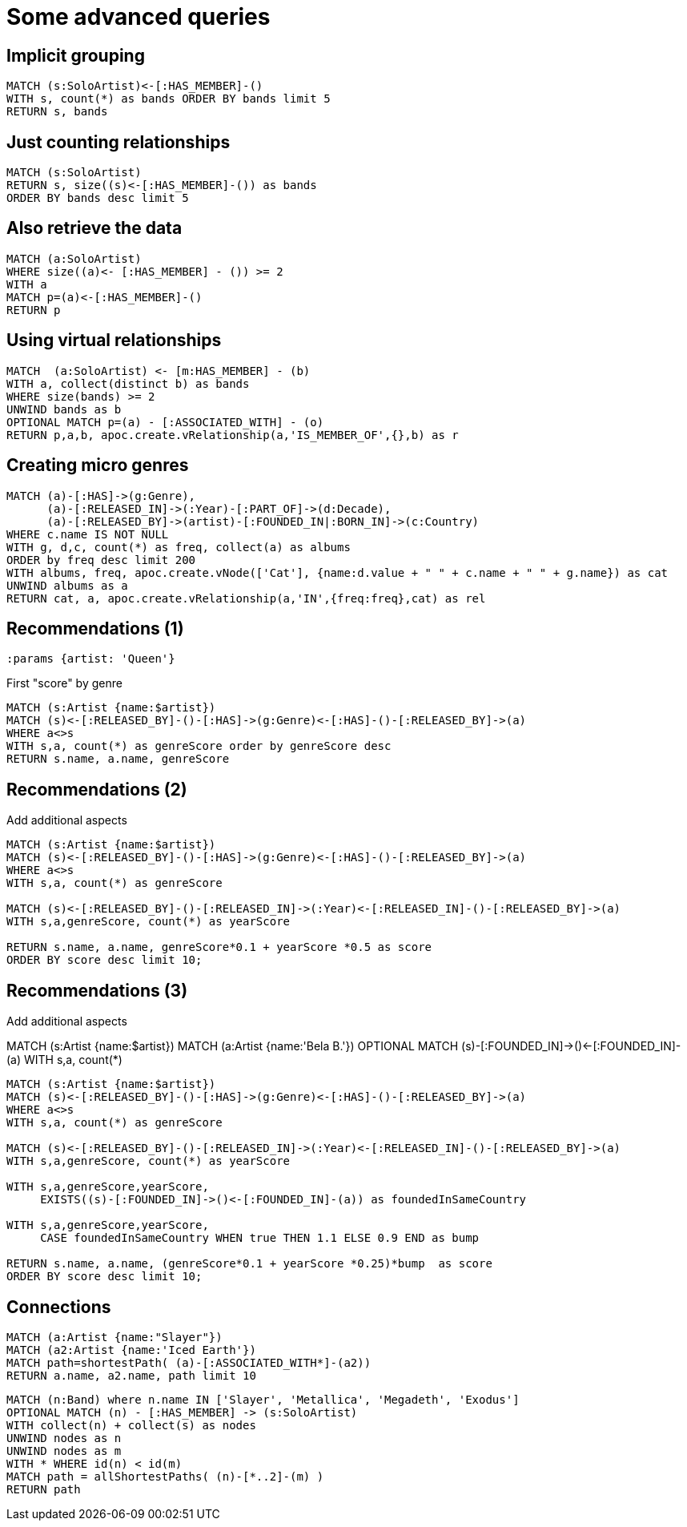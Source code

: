 = Some advanced queries

== Implicit grouping

[source,cypher,subs=attributes]
----
MATCH (s:SoloArtist)<-[:HAS_MEMBER]-()
WITH s, count(*) as bands ORDER BY bands limit 5
RETURN s, bands
----

== Just counting relationships

[source,cypher,subs=attributes]
----
MATCH (s:SoloArtist) 
RETURN s, size((s)<-[:HAS_MEMBER]-()) as bands
ORDER BY bands desc limit 5
----

== Also retrieve the data

[source,cypher,subs=attributes]
----
MATCH (a:SoloArtist)
WHERE size((a)<- [:HAS_MEMBER] - ()) >= 2
WITH a
MATCH p=(a)<-[:HAS_MEMBER]-()
RETURN p
----


== Using virtual relationships

[source,cypher,subs=attributes]
----
MATCH  (a:SoloArtist) <- [m:HAS_MEMBER] - (b)
WITH a, collect(distinct b) as bands
WHERE size(bands) >= 2
UNWIND bands as b
OPTIONAL MATCH p=(a) - [:ASSOCIATED_WITH] - (o)
RETURN p,a,b, apoc.create.vRelationship(a,'IS_MEMBER_OF',{},b) as r
----

== Creating micro genres

[source,cypher,subs=attributes]
----
MATCH (a)-[:HAS]->(g:Genre), 
      (a)-[:RELEASED_IN]->(:Year)-[:PART_OF]->(d:Decade), 
      (a)-[:RELEASED_BY]->(artist)-[:FOUNDED_IN|:BORN_IN]->(c:Country)
WHERE c.name IS NOT NULL
WITH g, d,c, count(*) as freq, collect(a) as albums
ORDER by freq desc limit 200
WITH albums, freq, apoc.create.vNode(['Cat'], {name:d.value + " " + c.name + " " + g.name}) as cat
UNWIND albums as a
RETURN cat, a, apoc.create.vRelationship(a,'IN',{freq:freq},cat) as rel
----

== Recommendations (1)

[source,cypher,subs=attributes]
----
:params {artist: 'Queen'}
----

First "score" by genre

[source,cypher,subs=attributes]
----
MATCH (s:Artist {name:$artist})
MATCH (s)<-[:RELEASED_BY]-()-[:HAS]->(g:Genre)<-[:HAS]-()-[:RELEASED_BY]->(a)
WHERE a<>s
WITH s,a, count(*) as genreScore order by genreScore desc
RETURN s.name, a.name, genreScore
----


== Recommendations (2)

Add additional aspects

[source,cypher,subs=attributes]
----
MATCH (s:Artist {name:$artist})
MATCH (s)<-[:RELEASED_BY]-()-[:HAS]->(g:Genre)<-[:HAS]-()-[:RELEASED_BY]->(a)
WHERE a<>s
WITH s,a, count(*) as genreScore

MATCH (s)<-[:RELEASED_BY]-()-[:RELEASED_IN]->(:Year)<-[:RELEASED_IN]-()-[:RELEASED_BY]->(a)
WITH s,a,genreScore, count(*) as yearScore

RETURN s.name, a.name, genreScore*0.1 + yearScore *0.5 as score
ORDER BY score desc limit 10;
----


== Recommendations (3)

Add additional aspects

MATCH (s:Artist {name:$artist})
MATCH (a:Artist {name:'Bela B.'})
OPTIONAL MATCH (s)-[:FOUNDED_IN]->()<-[:FOUNDED_IN]-(a)
WITH s,a, count(*)

[source,cypher,subs=attributes]
----
MATCH (s:Artist {name:$artist})
MATCH (s)<-[:RELEASED_BY]-()-[:HAS]->(g:Genre)<-[:HAS]-()-[:RELEASED_BY]->(a)
WHERE a<>s
WITH s,a, count(*) as genreScore

MATCH (s)<-[:RELEASED_BY]-()-[:RELEASED_IN]->(:Year)<-[:RELEASED_IN]-()-[:RELEASED_BY]->(a)
WITH s,a,genreScore, count(*) as yearScore

WITH s,a,genreScore,yearScore, 
     EXISTS((s)-[:FOUNDED_IN]->()<-[:FOUNDED_IN]-(a)) as foundedInSameCountry

WITH s,a,genreScore,yearScore, 
     CASE foundedInSameCountry WHEN true THEN 1.1 ELSE 0.9 END as bump

RETURN s.name, a.name, (genreScore*0.1 + yearScore *0.25)*bump  as score
ORDER BY score desc limit 10;
----


== Connections

[source,cypher,subs=attributes]
----
MATCH (a:Artist {name:"Slayer"})
MATCH (a2:Artist {name:'Iced Earth'})
MATCH path=shortestPath( (a)-[:ASSOCIATED_WITH*]-(a2))
RETURN a.name, a2.name, path limit 10
----

[source,cypher,subs=attributes]
----
MATCH (n:Band) where n.name IN ['Slayer', 'Metallica', 'Megadeth', 'Exodus']
OPTIONAL MATCH (n) - [:HAS_MEMBER] -> (s:SoloArtist)
WITH collect(n) + collect(s) as nodes
UNWIND nodes as n
UNWIND nodes as m
WITH * WHERE id(n) < id(m)
MATCH path = allShortestPaths( (n)-[*..2]-(m) )
RETURN path
----